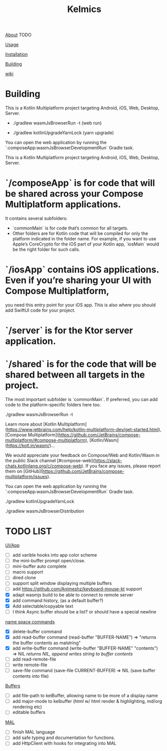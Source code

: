 #+TITLE: Kelmics 

_About_
 TODO

_Usage_


_Installation_


_Building_


_wiki_

* Building
This is a Kotlin Multiplatform project targeting Android, iOS, Web, Desktop, Server.

 - ./gradlew wasmJsBrowserRun -t  (web run)

 - ./gradlew kotlinUpgradeYarnLock (yarn upgrade)
 
You can open the web application by running the `:composeApp:wasmJsBrowserDevelopmentRun` Gradle task.

This is a Kotlin Multiplatform project targeting Android, iOS, Web, Desktop, Server.

* `/composeApp` is for code that will be shared across your Compose Multiplatform applications.
  It contains several subfolders:
  - `commonMain` is for code that’s common for all targets.
  - Other folders are for Kotlin code that will be compiled for only the platform indicated in the folder name.
    For example, if you want to use Apple’s CoreCrypto for the iOS part of your Kotlin app,
    `iosMain` would be the right folder for such calls.

* `/iosApp` contains iOS applications. Even if you’re sharing your UI with Compose Multiplatform,
  you need this entry point for your iOS app. This is also where you should add SwiftUI code for your project.

* `/server` is for the Ktor server application.

* `/shared` is for the code that will be shared between all targets in the project.
  The most important subfolder is `commonMain`. If preferred, you can add code to the platform-specific folders here too.

./gradlew wasmJsBrowserRun -t

Learn more about [Kotlin Multiplatform](https://www.jetbrains.com/help/kotlin-multiplatform-dev/get-started.html),
[Compose Multiplatform](https://github.com/JetBrains/compose-multiplatform/#compose-multiplatform),
[Kotlin/Wasm](https://kotl.in/wasm/)…

We would appreciate your feedback on Compose/Web and Kotlin/Wasm in the public Slack channel [#compose-web](https://slack-chats.kotlinlang.org/c/compose-web).
If you face any issues, please report them on [GitHub](https://github.com/JetBrains/compose-multiplatform/issues).

You can open the web application by running the `:composeApp:wasmJsBrowserDevelopmentRun` Gradle task.

./gradlew kotlinUpgradeYarnLock

# build wasm
./gradlew wasmJsBrowserDistribution



* TODO LIST

_UI/App_
- [ ] add varible hooks into app color scheme
- [ ] the mini-buffer prompt open/close.
- [ ] mini-buffer auto complete
- [ ] macro support
- [ ] dired clone
- [ ] support split window displaying multiple buffers
- [ ] add https://github.com/Animeshz/keyboard-mouse-kt support
- [X] adapt wasmjs build to be able to connect to remote server
- [X] add command history, (as a default buffer?)
- [X] Add selectable/copyable text
- [ ] I think Async buffer should be a list? or should have a special newline

_name space commands_
- [X] delete-buffer command
- [X] add read-buffer command (read-buffer "BUFFER-NAME") => "returns the buffer contents as malstring"
- [X] add write-buffer command (write-buffer "BUFFER-NAME" "contents") => NIL /returns NIL, append writes string to buffer contents/
- [ ] add read-remote-file
- [ ] write remote-file
- [ ] save-file command (save-file CURRENT-BUFFER) => NIL (save buffer contents into file)

_Buffers_
- [ ] add file-path to kelBuffer, allowing name to be more of a display name
- [ ] add major-mode to kelbuffer (html w/ html render & highlighting, md/org rendering etc)
- [ ] editable buffers
  
_MAL_
- [ ] finish MAL language
- [ ] add safe typing and documentation for functions.
- [ ] add HttpClient with hooks for integrating into MAL
  


